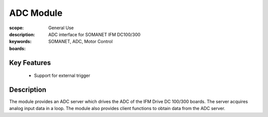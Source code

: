 ADC Module
==========

:scope: General Use
:description: ADC interface for SOMANET IFM DC100/300
:keywords: SOMANET, ADC, Motor Control
:boards: 

.. figure:: https://s3-eu-west-1.amazonaws.com/synapticon-resources/images/logos/synapticon_fullname_blackoverwhite_280x48.png
   :align: center
   :alt: SYNAPTICON

Key Features
------------

  * Support for external trigger

Description
-----------

The module provides an ADC server which drives the ADC of the IFM
Drive DC 100/300 boards. The server acquires analog input data
in a loop.
The module also provides client functions to obtain data from the ADC server.

